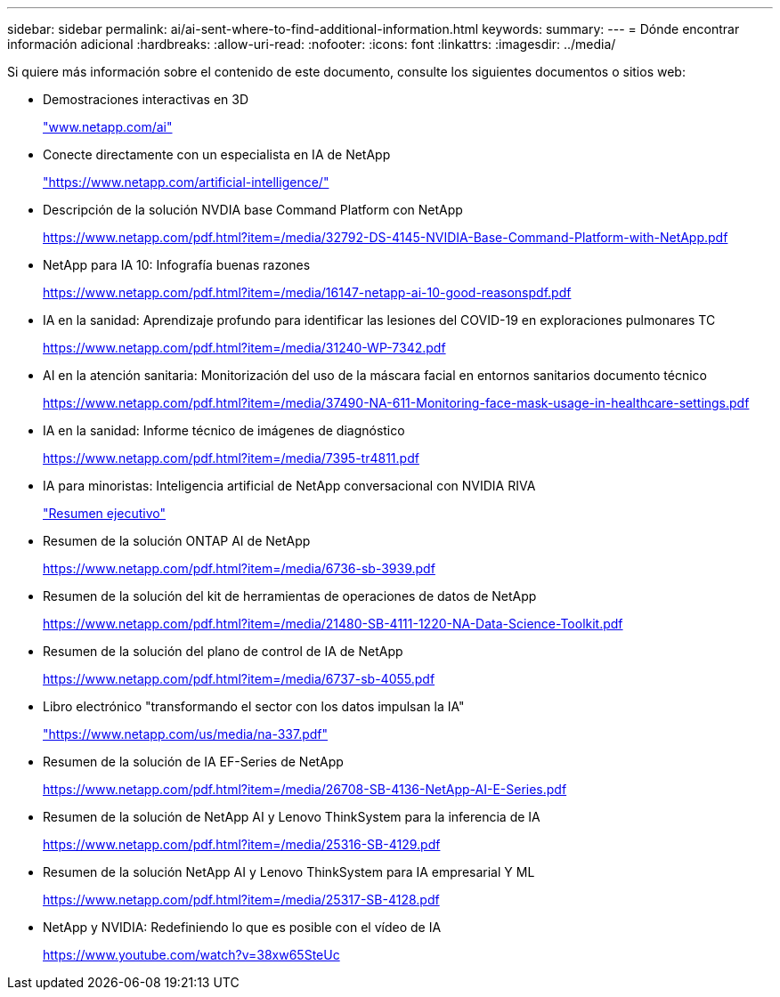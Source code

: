 ---
sidebar: sidebar 
permalink: ai/ai-sent-where-to-find-additional-information.html 
keywords:  
summary:  
---
= Dónde encontrar información adicional
:hardbreaks:
:allow-uri-read: 
:nofooter: 
:icons: font
:linkattrs: 
:imagesdir: ../media/


[role="lead"]
Si quiere más información sobre el contenido de este documento, consulte los siguientes documentos o sitios web:

* Demostraciones interactivas en 3D
+
http://www.netapp.com/ai["www.netapp.com/ai"^]

* Conecte directamente con un especialista en IA de NetApp
+
https://www.netapp.com/artificial-intelligence/["https://www.netapp.com/artificial-intelligence/"^]

* Descripción de la solución NVDIA base Command Platform con NetApp
+
https://www.netapp.com/pdf.html?item=/media/32792-DS-4145-NVIDIA-Base-Command-Platform-with-NetApp.pdf["https://www.netapp.com/pdf.html?item=/media/32792-DS-4145-NVIDIA-Base-Command-Platform-with-NetApp.pdf"^]

* NetApp para IA 10: Infografía buenas razones
+
https://www.netapp.com/us/media/netapp-ai-10-good-reasons.pdf["https://www.netapp.com/pdf.html?item=/media/16147-netapp-ai-10-good-reasonspdf.pdf"^]

* IA en la sanidad: Aprendizaje profundo para identificar las lesiones del COVID-19 en exploraciones pulmonares TC
+
https://www.netapp.com/pdf.html?item=/media/31240-WP-7342.pdf["https://www.netapp.com/pdf.html?item=/media/31240-WP-7342.pdf"^]

* AI en la atención sanitaria: Monitorización del uso de la máscara facial en entornos sanitarios documento técnico
+
https://www.netapp.com/pdf.html?item=/media/37490-NA-611-Monitoring-face-mask-usage-in-healthcare-settings.pdf["https://www.netapp.com/pdf.html?item=/media/37490-NA-611-Monitoring-face-mask-usage-in-healthcare-settings.pdf"^]

* IA en la sanidad: Informe técnico de imágenes de diagnóstico
+
https://www.netapp.com/pdf.html?item=/media/7395-tr4811.pdf["https://www.netapp.com/pdf.html?item=/media/7395-tr4811.pdf"^]

* IA para minoristas: Inteligencia artificial de NetApp conversacional con NVIDIA RIVA
+
link:cainvidia_executive_summary.html["Resumen ejecutivo"]

* Resumen de la solución ONTAP AI de NetApp
+
https://www.netapp.com/pdf.html?item=/media/6736-sb-3939.pdf["https://www.netapp.com/pdf.html?item=/media/6736-sb-3939.pdf"^]

* Resumen de la solución del kit de herramientas de operaciones de datos de NetApp
+
https://www.netapp.com/pdf.html?item=/media/21480-SB-4111-1220-NA-Data-Science-Toolkit.pdf["https://www.netapp.com/pdf.html?item=/media/21480-SB-4111-1220-NA-Data-Science-Toolkit.pdf"^]

* Resumen de la solución del plano de control de IA de NetApp
+
https://www.netapp.com/pdf.html?item=/media/6737-sb-4055.pdf["https://www.netapp.com/pdf.html?item=/media/6737-sb-4055.pdf"^]

* Libro electrónico "transformando el sector con los datos impulsan la IA"
+
https://www.netapp.com/pdf.html?item=/media/16968-na-337pdf.pdf["https://www.netapp.com/us/media/na-337.pdf"^]

* Resumen de la solución de IA EF-Series de NetApp
+
https://www.netapp.com/pdf.html?item=/media/26708-SB-4136-NetApp-AI-E-Series.pdf["https://www.netapp.com/pdf.html?item=/media/26708-SB-4136-NetApp-AI-E-Series.pdf"^]

* Resumen de la solución de NetApp AI y Lenovo ThinkSystem para la inferencia de IA
+
https://www.netapp.com/pdf.html?item=/media/25316-SB-4129.pdf["https://www.netapp.com/pdf.html?item=/media/25316-SB-4129.pdf"^]

* Resumen de la solución NetApp AI y Lenovo ThinkSystem para IA empresarial Y ML
+
https://www.netapp.com/pdf.html?item=/media/25317-SB-4128.pdf["https://www.netapp.com/pdf.html?item=/media/25317-SB-4128.pdf"^]

* NetApp y NVIDIA: Redefiniendo lo que es posible con el vídeo de IA
+
https://www.youtube.com/watch?v=38xw65SteUc["https://www.youtube.com/watch?v=38xw65SteUc"^]


